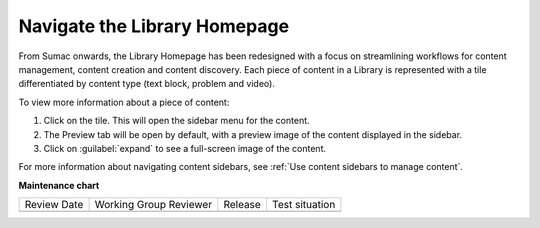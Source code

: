 .. _Navigate the Library Homepage:

Navigate the Library Homepage
#############################

.. tags:: educator, how-to

From Sumac onwards, the Library Homepage has been redesigned with a focus on
streamlining workflows for content management, content creation and content
discovery. Each piece of content in a Library is represented with a tile
differentiated by content type (text block, problem and video).

..  image:: /_images/educator_how_tos/library_homepage.png
  :alt: The Library Homepage with content units in individual tiles

To view more information about a piece of content:

#. Click on the tile. This will open the sidebar menu for the content.

#. The Preview tab will be open by default, with a preview image of the content displayed in the sidebar.

#. Click on :guilabel:`expand` to see a full-screen image of the content.

For more information about navigating content sidebars, see :ref:`Use content
sidebars to manage content`.

.. seealso::

    :ref:`Create and edit content in a Library`

    :ref:`Create and edit units in a Library`

    :ref:`Build a Collection in a Library`

    :ref:`Publish Library content`

    :ref:`Search for content in a Library`

    :ref:`Use content sidebars to manage content`

    :ref:`Add and Delete tags in Library content`

    :ref:`Add Library content to a course`

    :ref:`Sync a Library update to your course`

    :ref:`Add a Problem Bank to your course for randomization`

    :ref:`Add users to Libraries`

**Maintenance chart**

+--------------+-------------------------------+----------------+--------------------------------+
| Review Date  | Working Group Reviewer        |   Release      |Test situation                  |
+--------------+-------------------------------+----------------+--------------------------------+
|              |                               |                |                                |
+--------------+-------------------------------+----------------+--------------------------------+
